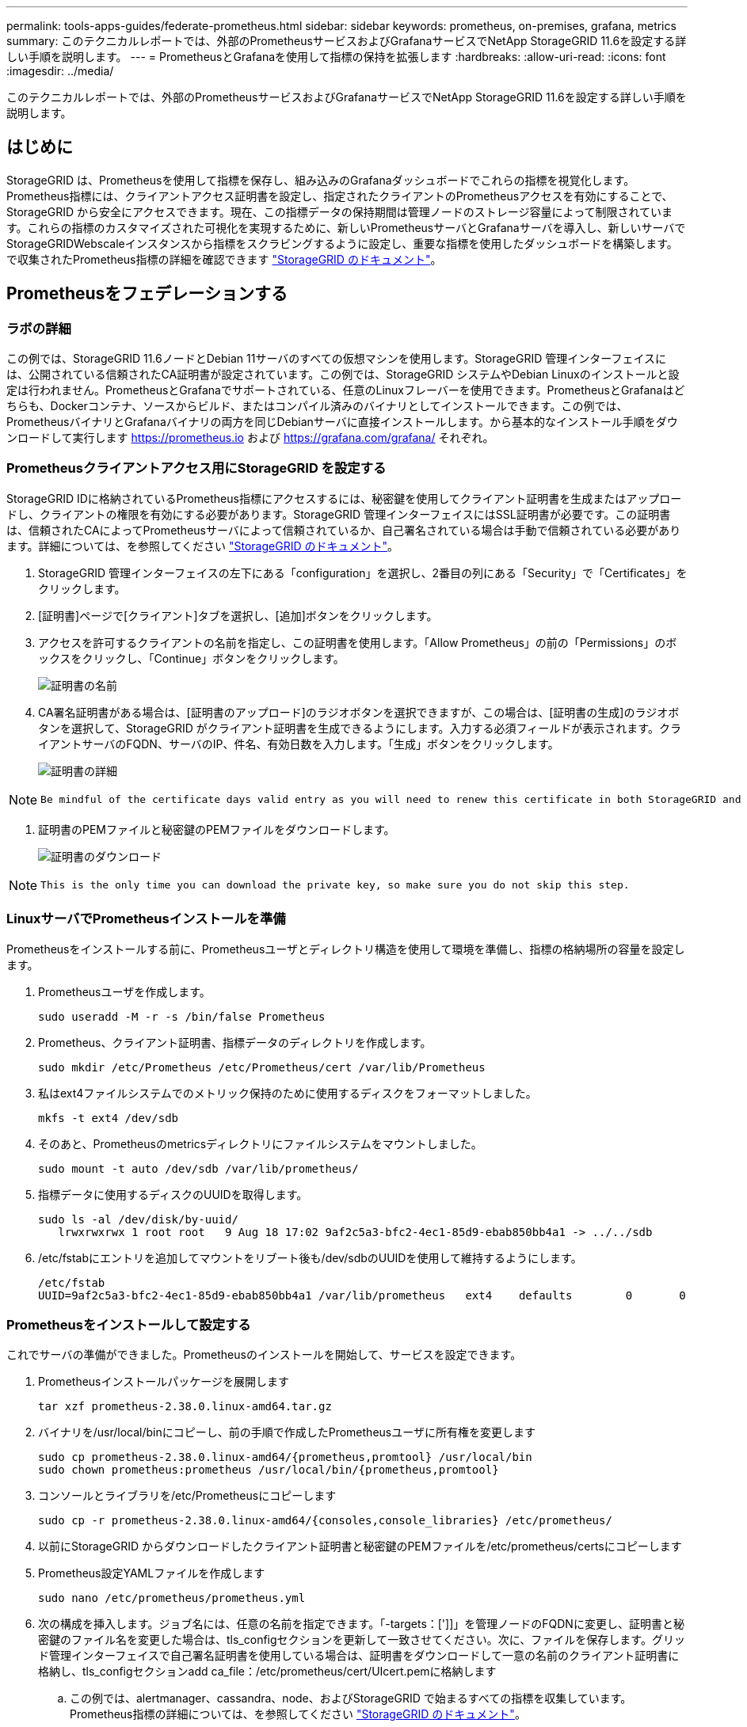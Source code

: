 ---
permalink: tools-apps-guides/federate-prometheus.html 
sidebar: sidebar 
keywords: prometheus, on-premises, grafana, metrics 
summary: このテクニカルレポートでは、外部のPrometheusサービスおよびGrafanaサービスでNetApp StorageGRID 11.6を設定する詳しい手順を説明します。 
---
= PrometheusとGrafanaを使用して指標の保持を拡張します
:hardbreaks:
:allow-uri-read: 
:icons: font
:imagesdir: ../media/


[role="lead"]
このテクニカルレポートでは、外部のPrometheusサービスおよびGrafanaサービスでNetApp StorageGRID 11.6を設定する詳しい手順を説明します。



== はじめに

StorageGRID は、Prometheusを使用して指標を保存し、組み込みのGrafanaダッシュボードでこれらの指標を視覚化します。Prometheus指標には、クライアントアクセス証明書を設定し、指定されたクライアントのPrometheusアクセスを有効にすることで、StorageGRID から安全にアクセスできます。現在、この指標データの保持期間は管理ノードのストレージ容量によって制限されています。これらの指標のカスタマイズされた可視化を実現するために、新しいPrometheusサーバとGrafanaサーバを導入し、新しいサーバでStorageGRIDWebscaleインスタンスから指標をスクラビングするように設定し、重要な指標を使用したダッシュボードを構築します。で収集されたPrometheus指標の詳細を確認できます https://docs.netapp.com/us-en/storagegrid-116/monitor/commonly-used-prometheus-metrics.html["StorageGRID のドキュメント"^]。



== Prometheusをフェデレーションする



=== ラボの詳細

この例では、StorageGRID 11.6ノードとDebian 11サーバのすべての仮想マシンを使用します。StorageGRID 管理インターフェイスには、公開されている信頼されたCA証明書が設定されています。この例では、StorageGRID システムやDebian Linuxのインストールと設定は行われません。PrometheusとGrafanaでサポートされている、任意のLinuxフレーバーを使用できます。PrometheusとGrafanaはどちらも、Dockerコンテナ、ソースからビルド、またはコンパイル済みのバイナリとしてインストールできます。この例では、PrometheusバイナリとGrafanaバイナリの両方を同じDebianサーバに直接インストールします。から基本的なインストール手順をダウンロードして実行します https://prometheus.io[] および https://grafana.com/grafana/[] それぞれ。



=== Prometheusクライアントアクセス用にStorageGRID を設定する

StorageGRID IDに格納されているPrometheus指標にアクセスするには、秘密鍵を使用してクライアント証明書を生成またはアップロードし、クライアントの権限を有効にする必要があります。StorageGRID 管理インターフェイスにはSSL証明書が必要です。この証明書は、信頼されたCAによってPrometheusサーバによって信頼されているか、自己署名されている場合は手動で信頼されている必要があります。詳細については、を参照してください https://docs.netapp.com/us-en/storagegrid-116/admin/configuring-administrator-client-certificates.html["StorageGRID のドキュメント"]。

. StorageGRID 管理インターフェイスの左下にある「configuration」を選択し、2番目の列にある「Security」で「Certificates」をクリックします。
. [証明書]ページで[クライアント]タブを選択し、[追加]ボタンをクリックします。
. アクセスを許可するクライアントの名前を指定し、この証明書を使用します。「Allow Prometheus」の前の「Permissions」のボックスをクリックし、「Continue」ボタンをクリックします。
+
image:prometheus/cert_name.png["証明書の名前"]

. CA署名証明書がある場合は、[証明書のアップロード]のラジオボタンを選択できますが、この場合は、[証明書の生成]のラジオボタンを選択して、StorageGRID がクライアント証明書を生成できるようにします。入力する必須フィールドが表示されます。クライアントサーバのFQDN、サーバのIP、件名、有効日数を入力します。「生成」ボタンをクリックします。
+
image:prometheus/cert_detail.png["証明書の詳細"]



[NOTE]
====
 Be mindful of the certificate days valid entry as you will need to renew this certificate in both StorageGRID and the Prometheus server before it expires to maintain uninterrupted collection.
====
. 証明書のPEMファイルと秘密鍵のPEMファイルをダウンロードします。
+
image:prometheus/cert_download.png["証明書のダウンロード"]



[NOTE]
====
 This is the only time you can download the private key, so make sure you do not skip this step.
====


=== LinuxサーバでPrometheusインストールを準備

Prometheusをインストールする前に、Prometheusユーザとディレクトリ構造を使用して環境を準備し、指標の格納場所の容量を設定します。

. Prometheusユーザを作成します。
+
[source, console]
----
sudo useradd -M -r -s /bin/false Prometheus
----
. Prometheus、クライアント証明書、指標データのディレクトリを作成します。
+
[source, console]
----
sudo mkdir /etc/Prometheus /etc/Prometheus/cert /var/lib/Prometheus
----
. 私はext4ファイルシステムでのメトリック保持のために使用するディスクをフォーマットしました。
+
[listing]
----
mkfs -t ext4 /dev/sdb
----
. そのあと、Prometheusのmetricsディレクトリにファイルシステムをマウントしました。
+
[listing]
----
sudo mount -t auto /dev/sdb /var/lib/prometheus/
----
. 指標データに使用するディスクのUUIDを取得します。
+
[listing]
----
sudo ls -al /dev/disk/by-uuid/
   lrwxrwxrwx 1 root root   9 Aug 18 17:02 9af2c5a3-bfc2-4ec1-85d9-ebab850bb4a1 -> ../../sdb
----
. /etc/fstabにエントリを追加してマウントをリブート後も/dev/sdbのUUIDを使用して維持するようにします。
+
[listing]
----
/etc/fstab
UUID=9af2c5a3-bfc2-4ec1-85d9-ebab850bb4a1 /var/lib/prometheus	ext4	defaults	0	0
----




=== Prometheusをインストールして設定する

これでサーバの準備ができました。Prometheusのインストールを開始して、サービスを設定できます。

. Prometheusインストールパッケージを展開します
+
[source, console]
----
tar xzf prometheus-2.38.0.linux-amd64.tar.gz
----
. バイナリを/usr/local/binにコピーし、前の手順で作成したPrometheusユーザに所有権を変更します
+
[source, console]
----
sudo cp prometheus-2.38.0.linux-amd64/{prometheus,promtool} /usr/local/bin
sudo chown prometheus:prometheus /usr/local/bin/{prometheus,promtool}
----
. コンソールとライブラリを/etc/Prometheusにコピーします
+
[source, console]
----
sudo cp -r prometheus-2.38.0.linux-amd64/{consoles,console_libraries} /etc/prometheus/
----
. 以前にStorageGRID からダウンロードしたクライアント証明書と秘密鍵のPEMファイルを/etc/prometheus/certsにコピーします
. Prometheus設定YAMLファイルを作成します
+
[source, console]
----
sudo nano /etc/prometheus/prometheus.yml
----
. 次の構成を挿入します。ジョブ名には、任意の名前を指定できます。「-targets：[']]」を管理ノードのFQDNに変更し、証明書と秘密鍵のファイル名を変更した場合は、tls_configセクションを更新して一致させてください。次に、ファイルを保存します。グリッド管理インターフェイスで自己署名証明書を使用している場合は、証明書をダウンロードして一意の名前のクライアント証明書に格納し、tls_configセクションadd ca_file：/etc/prometheus/cert/UIcert.pemに格納します
+
.. この例では、alertmanager、cassandra、node、およびStorageGRID で始まるすべての指標を収集しています。Prometheus指標の詳細については、を参照してください https://docs.netapp.com/us-en/storagegrid-116/monitor/commonly-used-prometheus-metrics.html["StorageGRID のドキュメント"^]。
+
[source, yaml]
----
# my global config
global:
  scrape_interval: 60s # Set the scrape interval to every 15 seconds. Default is every 1 minute.

scrape_configs:
  - job_name: 'StorageGRID'
    honor_labels: true
    scheme: https
    metrics_path: /federate
    scrape_interval: 60s
    scrape_timeout: 30s
    tls_config:
      cert_file: /etc/prometheus/cert/certificate.pem
      key_file: /etc/prometheus/cert/private_key.pem
    params:
      match[]:
        - '{__name__=~"alertmanager_.*|cassandra_.*|node_.*|storagegrid_.*"}'
    static_configs:
    - targets: ['sgdemo-rtp.netapp.com:9091']
----




[NOTE]
====
グリッド管理インターフェイスで自己署名証明書が使用されている場合は、証明書をダウンロードして一意の名前でクライアント証明書に格納します。tls_configセクションで、クライアント証明書と秘密鍵の行の上に証明書を追加します

....
        ca_file: /etc/prometheus/cert/UIcert.pem
....
====
. Prometheus内のすべてのファイルとディレクトリの所有権と、/var/lib/prometPrometheusユーザへの所有権を変更する
+
[source, console]
----
sudo chown -R prometheus:prometheus /etc/prometheus/
sudo chown -R prometheus:prometheus /var/lib/prometheus/
----
. /etc/systemd/systemにPrometheusサービスファイルを作成します
+
[source, console]
----
sudo nano /etc/systemd/system/prometheus.service
----
. 次の行を挿入します。#--storage.tsd.dretention.time=1y#というメトリックデータの保持期間を1年に設定します。また、ストレージの制限に基づいて保持期間を設定する場合も、#--storage.tsdb.retentionsize=300GiB#を使用することもできます。指標の保持を設定できるのは、この場所だけです。
+
[source, console]
----
[Unit]
Description=Prometheus Time Series Collection and Processing Server
Wants=network-online.target
After=network-online.target

[Service]
User=prometheus
Group=prometheus
Type=simple
ExecStart=/usr/local/bin/prometheus \
        --config.file /etc/prometheus/prometheus.yml \
        --storage.tsdb.path /var/lib/prometheus/ \
        --storage.tsdb.retention.time=1y \
        --web.console.templates=/etc/prometheus/consoles \
        --web.console.libraries=/etc/prometheus/console_libraries

[Install]
WantedBy=multi-user.target
----
. システムdサービスをリロードして新しいPrometheusサービスを登録します。その後、Prometheusサービスを開始して有効にします。
+
[source, console]
----
sudo systemctl daemon-reload
sudo systemctl start prometheus
sudo systemctl enable prometheus
----
. サービスが正常に実行されていることを確認します
+
[source, console]
----
sudo systemctl status prometheus
----
+
[listing]
----
● prometheus.service - Prometheus Time Series Collection and Processing Server
     Loaded: loaded (/etc/systemd/system/prometheus.service; enabled; vendor preset: enabled)
     Active: active (running) since Mon 2022-08-22 15:14:24 EDT; 2s ago
   Main PID: 6498 (prometheus)
      Tasks: 13 (limit: 28818)
     Memory: 107.7M
        CPU: 1.143s
     CGroup: /system.slice/prometheus.service
             └─6498 /usr/local/bin/prometheus --config.file /etc/prometheus/prometheus.yml --storage.tsdb.path /var/lib/prometheus/ --web.console.templates=/etc/prometheus/consoles --web.con>

Aug 22 15:14:24 aj-deb-prom01 prometheus[6498]: ts=2022-08-22T19:14:24.510Z caller=head.go:544 level=info component=tsdb msg="Replaying WAL, this may take a while"
Aug 22 15:14:24 aj-deb-prom01 prometheus[6498]: ts=2022-08-22T19:14:24.816Z caller=head.go:615 level=info component=tsdb msg="WAL segment loaded" segment=0 maxSegment=1
Aug 22 15:14:24 aj-deb-prom01 prometheus[6498]: ts=2022-08-22T19:14:24.816Z caller=head.go:615 level=info component=tsdb msg="WAL segment loaded" segment=1 maxSegment=1
Aug 22 15:14:24 aj-deb-prom01 prometheus[6498]: ts=2022-08-22T19:14:24.816Z caller=head.go:621 level=info component=tsdb msg="WAL replay completed" checkpoint_replay_duration=55.57µs wal_rep>
Aug 22 15:14:24 aj-deb-prom01 prometheus[6498]: ts=2022-08-22T19:14:24.831Z caller=main.go:997 level=info fs_type=EXT4_SUPER_MAGIC
Aug 22 15:14:24 aj-deb-prom01 prometheus[6498]: ts=2022-08-22T19:14:24.831Z caller=main.go:1000 level=info msg="TSDB started"
Aug 22 15:14:24 aj-deb-prom01 prometheus[6498]: ts=2022-08-22T19:14:24.831Z caller=main.go:1181 level=info msg="Loading configuration file" filename=/etc/prometheus/prometheus.yml
Aug 22 15:14:24 aj-deb-prom01 prometheus[6498]: ts=2022-08-22T19:14:24.832Z caller=main.go:1218 level=info msg="Completed loading of configuration file" filename=/etc/prometheus/prometheus.y>
Aug 22 15:14:24 aj-deb-prom01 prometheus[6498]: ts=2022-08-22T19:14:24.832Z caller=main.go:961 level=info msg="Server is ready to receive web requests."
Aug 22 15:14:24 aj-deb-prom01 prometheus[6498]: ts=2022-08-22T19:14:24.832Z caller=manager.go:941 level=info component="rule manager" msg="Starting rule manager..."
----
. PrometheusサーバのUIにアクセスできるようになります http://Prometheus-server:9090[] およびUIを参照してください
+
image:prometheus/prometheus_ui.png["PrometheusのUIページ"]

. 「Status」ターゲットのPrometheusで設定したStorageGRID エンドポイントのステータスを確認できます
+
image:prometheus/prometheus_targets.png["Prometheusのステータスメニュー"]

+
image:prometheus/prometheus_target_status.png["Prometheusターゲットページ"]

. [グラフ]ページで、テストクエリを実行し、データが正常にスクレイピングされていることを確認できます。たとえば、クエリバーに「storagegrid_node_name utilization _percentage」と入力し、実行ボタンをクリックします。
+
image:prometheus/prometheus_execute.png["Prometheusクエリが実行される"]





== Grafanaをインストールして設定します

Prometheusがインストールされて機能したので、Grafanaのインストールとダッシュボードの設定に進みます



=== Grafanaの分析

. Grafanaの最新のエンタープライズエディションをインストールします
+
[source, console]
----
sudo apt-get install -y apt-transport-https
sudo apt-get install -y software-properties-common wget
sudo wget -q -O /usr/share/keyrings/grafana.key https://packages.grafana.com/gpg.key
----
. 安定版リリース用に次のリポジトリを追加します。
+
[source, console]
----
echo "deb [signed-by=/usr/share/keyrings/grafana.key] https://packages.grafana.com/enterprise/deb stable main" | sudo tee -a /etc/apt/sources.list.d/grafana.list
----
. リポジトリを追加した後。
+
[source, console]
----
sudo apt-get update
sudo apt-get install grafana-enterprise
----
. systemdサービスをリロードして新しいgrafanaサービスを登録します。次に、Grafanaサービスを開始して有効にします。
+
[source, console]
----
sudo systemctl daemon-reload
sudo systemctl start grafana-server
sudo systemctl enable grafana-server.service
----
. Grafanaがインストールされて実行されるようになりました。ブラウザでHTTP：//prometheus-server：3000にアクセスすると、Grafanaのログインページが表示されます。
. デフォルトのログインクレデンシャルはadmin / adminであり、新しいパスワードを要求されたときに設定する必要があります。




=== StorageGRID に対応したGrafanaダッシュボードを作成します

GrafanaとPrometheusがインストールされて実行されている状態で、データソースを作成してダッシュボードを構築することで、この2つを接続する時間が発生します

. 左側のペインで[構成]を展開し、[データソース]を選択して、[データソースの追加]ボタンをクリックします
. Prometheusは、最も人気のあるデータソースの1つです。検出されていない場合は、検索バーで「Prometheus」を特定します。
. PrometheusインスタンスのURLとスクラビング間隔をPrometheusの間隔と一致するように入力して、Prometheusソースを設定します。Prometheusでアラートマネージャを設定しなかったため、アラートセクションも無効にしました。
+
image:prometheus/grafana_prometheus_conf.png["grafana Prometheus設定"]

. 目的の設定を入力したら、下にスクロールして[保存してテスト]をクリックします。
. 設定テストが正常に完了したら、[EXPLOR]ボタンをクリックします。
+
.. 「調査」ウィンドウで、Prometheusで「storagegrid_node_name」に対してテストしたものと同じ指標を使用し、「Run query」ボタンをクリックします
+
image:prometheus/grafana_source_explore.png["Graafana Prometheus指標の詳細を確認する"]



. データソースを設定したら、ダッシュボードを作成します。
+
.. 左側のペインで[ダッシュボード]を展開し、[+新しいダッシュボード]を選択します。
.. 「新規パネルを追加」を選択します。
.. メトリックを選択して新しいパネルを設定します。もう一度「storagegrid_node_name」を使用し、パネルのタイトルを入力し、下部に「Options」を展開して凡例をカスタムに変更し、「｛｛instance｝｝」と入力してノード名を定義します。右側のペインの「Standard options」set "Unit」を「Misc-100%」に設定します。[適用]をクリックして、パネルをダッシュボードに保存します。
+
image:prometheus/grafana_panel_conf.png["グラファナパネルを設定します"]



. 必要な指標ごとにこのようなダッシュボードを構築し続けることもできますが、幸運にも、StorageGRID にはダッシュボードがすでに用意されており、カスタムダッシュボードにコピーすることができます。
+
.. StorageGRID 管理インターフェイスの左側のペインで、[サポート]を選択し、[ツール]列の下部にある[指標]をクリックします。
.. 指標内で、中央の列の上部にある「グリッド」リンクを選択します。
+
image:prometheus/storagegrid_metrics.png["StorageGRID 指標"]

.. グリッドダッシュボードで、「Storage Used - Object Metadata」パネルを選択します。メニューをドロップダウンするには、パネルタイトルの小さな下向き矢印と末尾をクリックします。このメニューから「Inspect」と「Panel JSON」を選択します。
+
image:prometheus/storagegrid_dashboard_insp.png["StorageGRID ダッシュボード"]

.. JSONコードをコピーしてウィンドウを閉じます。
+
image:prometheus/storagegrid_panel_inspect.png["StorageGRID JSON"]

.. 新しいダッシュボードで、アイコンをクリックして新しいパネルを追加します。
+
image:prometheus/grafana_add_panel.png["グラファナ追加パネル"]

.. 変更を加えずに新しいパネルを適用します
.. StorageGRID パネルと同様に、JSONを確認します。JSONコードをすべて削除し、StorageGRID パネルからコピーしたコードに置き換えます。
+
image:prometheus/grafana_panel_inspect.png["グラファナ検査パネル"]

.. 新しいパネルを編集すると、右側に「移行」ボタンを含む移行メッセージが表示されます。ボタンをクリックして、[適用]ボタンをクリックします。
+
image:prometheus/grafana_panel_edit_menu.png["グラファナ編集パネルメニュー"]

+
image:prometheus/grafana_panel_edit.png["Graafana編集パネル"]



. すべてのパネルを所定の位置に配置し、必要に応じて構成したら、右上のディスクアイコンをクリックしてダッシュボードを保存し、名前を付けます。




=== まとめ

カスタマイズ可能なデータ保持機能とストレージ容量を備えたPrometheusサーバを導入しました。そのため、運用に最も関連性の高い指標を使用して独自のダッシュボードを構築し続けることができます。で収集されたPrometheus指標の詳細を確認できます https://docs.netapp.com/us-en/storagegrid-116/monitor/commonly-used-prometheus-metrics.html["StorageGRID のドキュメント"^]。

_アロンクライン著_
